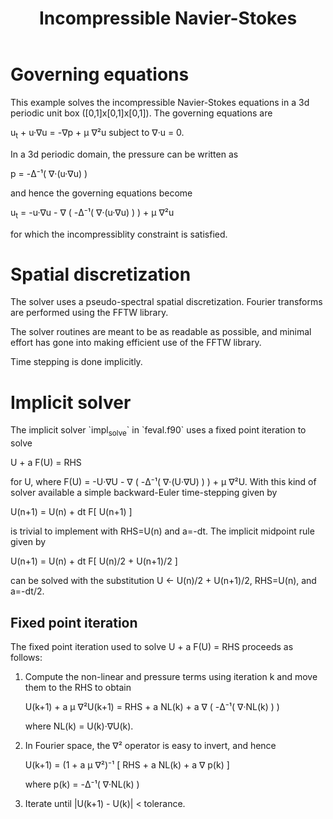 #+TITLE: Incompressible Navier-Stokes

* Governing equations

This example solves the incompressible Navier-Stokes equations in a 3d
periodic unit box ([0,1]x[0,1]x[0,1]).  The governing equations are

  u_t + u·∇u = -∇p + μ ∇²u    subject to    ∇·u = 0.

In a 3d periodic domain, the pressure can be written as

  p = -Δ⁻¹( ∇·(u·∇u) )

and hence the governing equations become

  u_t = -u·∇u - ∇ ( -Δ⁻¹( ∇·(u·∇u) ) ) + μ ∇²u

for which the incompressiblity constraint is satisfied.

* Spatial discretization

The solver uses a pseudo-spectral spatial discretization.  Fourier
transforms are performed using the FFTW library.

The solver routines are meant to be as readable as possible, and
minimal effort has gone into making efficient use of the FFTW library.

Time stepping is done implicitly.

* Implicit solver

The implicit solver `impl_solve` in `feval.f90` uses a fixed point
iteration to solve

  U + a F(U) = RHS

for U, where F(U) = -U·∇U - ∇ ( -Δ⁻¹( ∇·(U·∇U) ) ) + μ ∇²U.  With this
kind of solver available a simple backward-Euler time-stepping given
by

  U(n+1) = U(n) + dt F[ U(n+1) ]

is trivial to implement with RHS=U(n) and a=-dt.  The implicit
midpoint rule given by

  U(n+1) = U(n) + dt F[ U(n)/2 + U(n+1)/2 ]

can be solved with the substitution U ← U(n)/2 + U(n+1)/2, RHS=U(n),
and a=-dt/2.

** Fixed point iteration

The fixed point iteration used to solve U + a F(U) = RHS proceeds as
follows:

1. Compute the non-linear and pressure terms using iteration k and
   move them to the RHS to obtain

     U(k+1) + a μ ∇²U(k+1) = RHS + a NL(k) + a ∇ ( -Δ⁻¹( ∇·NL(k) ) )

   where NL(k) = U(k)·∇U(k).

2. In Fourier space, the ∇² operator is easy to invert, and hence

     U(k+1) = (1 + a μ ∇²)⁻¹ [ RHS + a NL(k) + a ∇ p(k) ]

   where p(k) = -Δ⁻¹( ∇·NL(k) )

3. Iterate until |U(k+1) - U(k)| < tolerance.
